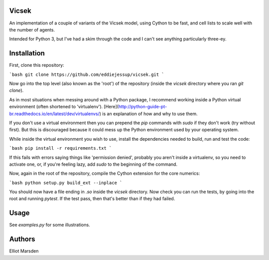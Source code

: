Vicsek
======

An implementation of a couple of variants of the Vicsek model, using Cython to be fast, and cell lists to scale well with the number of agents.

Intended for Python 3, but I've had a skim through the code and I can't see anything particularly three-ey.

Installation
============

First, clone this repository:

```bash
git clone https://github.com/eddiejessup/vicsek.git
```

Now go into the top level (also known as the 'root') of the repository (inside the `vicsek` directory where you ran `git clone`).

As in most situations when messing around with a Python package, I recommend working inside a Python virtual environment (often shortened to 'virtualenv'). [Here](http://python-guide-pt-br.readthedocs.io/en/latest/dev/virtualenvs/) is an explanation of how and why to use them.

If you don't use a virtual environment then you can prepend the `pip` commands with `sudo` if they don't work (try without first). But this is discouraged because it could mess up the Python environment used by your operating system.

While inside the virtual environment you wish to use, install the dependencies needed to build, run and test the code:

```bash
pip install -r requirements.txt
```

If this fails with errors saying things like 'permission denied', probably you aren't inside a virtualenv, so you need to activate one, or, if you're feeling lazy, add `sudo` to the beginning of the command.

Now, again in the root of the repository, compile the Cython extension for the core numerics:

```bash
python setup.py build_ext --inplace
```

You should now have a file ending in `.so` inside the `vicsek` directory. Now check you can run the tests, by going into the root and running `pytest`. If the test pass, then that's better than if they had failed.

Usage
=====

See `examples.py` for some illustrations.

Authors
=======

Elliot Marsden
